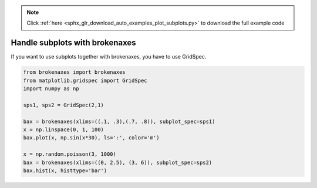 .. note::
    :class: sphx-glr-download-link-note

    Click :ref:`here <sphx_glr_download_auto_examples_plot_subplots.py>` to download the full example code
.. rst-class:: sphx-glr-example-title

.. _sphx_glr_auto_examples_plot_subplots.py:


Handle subplots with brokenaxes
===============================

If you want to use subplots together with brokenaxes, you have to use GridSpec.




.. image:: /auto_examples/images/sphx_glr_plot_subplots_001.png
    :class: sphx-glr-single-img





.. code-block:: default



    from brokenaxes import brokenaxes
    from matplotlib.gridspec import GridSpec
    import numpy as np

    sps1, sps2 = GridSpec(2,1)

    bax = brokenaxes(xlims=((.1, .3),(.7, .8)), subplot_spec=sps1)
    x = np.linspace(0, 1, 100)
    bax.plot(x, np.sin(x*30), ls=':', color='m')

    x = np.random.poisson(3, 1000)
    bax = brokenaxes(xlims=((0, 2.5), (3, 6)), subplot_spec=sps2)
    bax.hist(x, histtype='bar')


.. rst-class:: sphx-glr-timing

   **Total running time of the script:** ( 0 minutes  8.709 seconds)


.. _sphx_glr_download_auto_examples_plot_subplots.py:


.. only :: html

 .. container:: sphx-glr-footer
    :class: sphx-glr-footer-example



  .. container:: sphx-glr-download

     :download:`Download Python source code: plot_subplots.py <plot_subplots.py>`



  .. container:: sphx-glr-download

     :download:`Download Jupyter notebook: plot_subplots.ipynb <plot_subplots.ipynb>`


.. only:: html

 .. rst-class:: sphx-glr-signature

    `Gallery generated by Sphinx-Gallery <https://sphinx-gallery.readthedocs.io>`_
